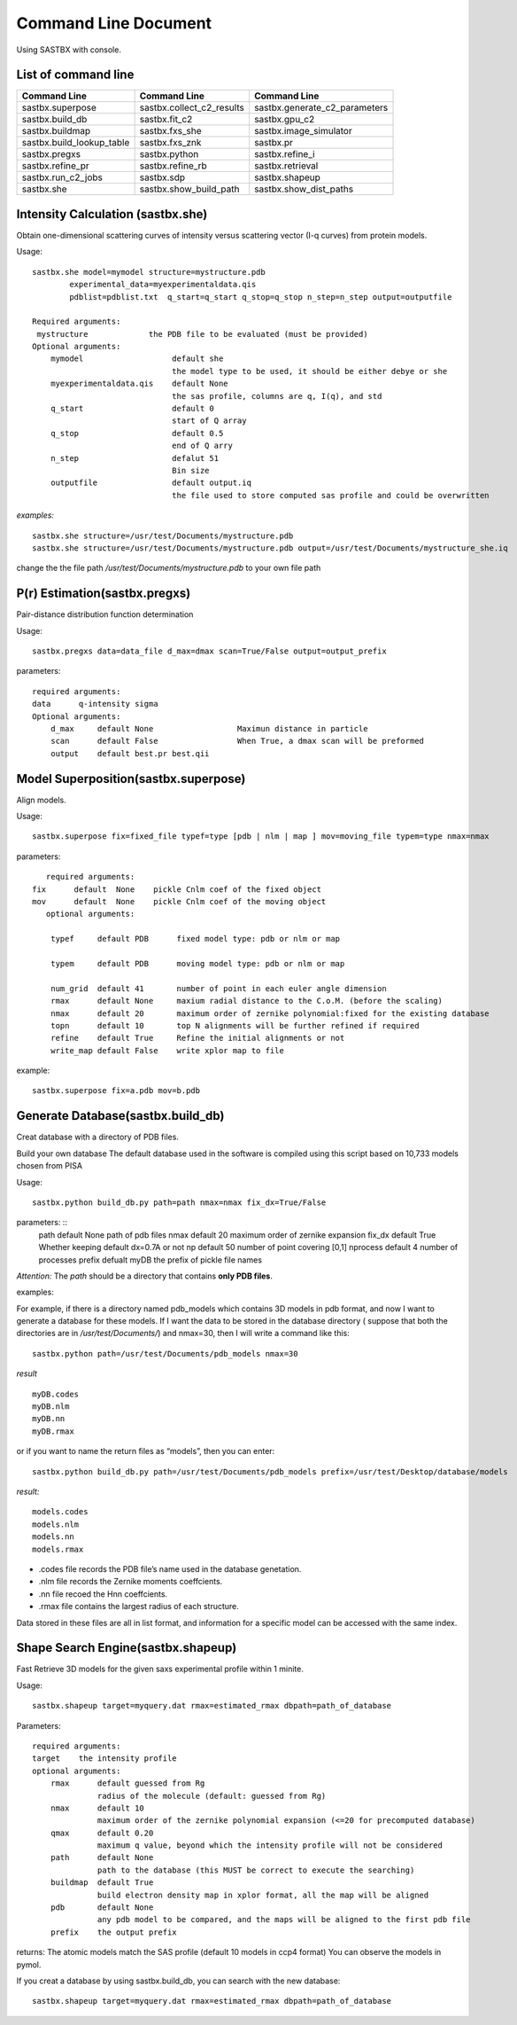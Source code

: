Command Line Document
==============================

Using SASTBX with console.


List of command line
---------------------------

+---------------------------+---------------------------+----------------------------------+
|     Command Line          | Command Line              |  Command Line                    |
+===========================+===========================+==================================+
|  sastbx.superpose         | sastbx.collect_c2_results |  sastbx.generate_c2_parameters   |
+---------------------------+---------------------------+----------------------------------+
| sastbx.build_db           |  sastbx.fit_c2            |  sastbx.gpu_c2                   |              
+---------------------------+---------------------------+----------------------------------+
|   sastbx.buildmap         | sastbx.fxs_she            |  sastbx.image_simulator          |
+---------------------------+---------------------------+----------------------------------+ 
| sastbx.build_lookup_table | sastbx.fxs_znk            | sastbx.pr                        |
+---------------------------+---------------------------+----------------------------------+
|  sastbx.pregxs            |  sastbx.python            | sastbx.refine_i                  |
+---------------------------+---------------------------+----------------------------------+
|   sastbx.refine_pr        |   sastbx.refine_rb        |     sastbx.retrieval             |
+---------------------------+---------------------------+----------------------------------+
|   sastbx.run_c2_jobs      |    sastbx.sdp             |      sastbx.shapeup              |
+---------------------------+---------------------------+----------------------------------+
| sastbx.she                |   sastbx.show_build_path  |      sastbx.show_dist_paths      |
+---------------------------+---------------------------+----------------------------------+


Intensity Calculation (sastbx.she)
-----------------------------------

Obtain one-dimensional scattering curves of intensity versus scattering vector (I-q curves) from protein models.

Usage: ::

	sastbx.she model=mymodel structure=mystructure.pdb 
		experimental_data=myexperimentaldata.qis  
		pdblist=pdblist.txt  q_start=q_start q_stop=q_stop n_step=n_step output=outputfile

	Required arguments:
	 mystructure             the PDB file to be evaluated (must be provided)
 	Optional arguments:
	    mymodel                   default she        
	                              the model type to be used, it should be either debye or she 
	    myexperimentaldata.qis    default None       
	                              the sas profile, columns are q, I(q), and std
	    q_start                   default 0          
	                              start of Q array
	    q_stop                    default 0.5        
	                              end of Q arry
	    n_step                    defalut 51         
	                              Bin size 
	    outputfile                default output.iq  
	                              the file used to store computed sas profile and could be overwritten

*examples:* ::
	
	sastbx.she structure=/usr/test/Documents/mystructure.pdb
	sastbx.she structure=/usr/test/Documents/mystructure.pdb output=/usr/test/Documents/mystructure_she.iq

change the the file path `/usr/test/Documents/mystructure.pdb` to your own file path


P(r) Estimation(sastbx.pregxs)
----------------------------------

Pair-distance distribution function determination

Usage: ::

	sastbx.pregxs data=data_file d_max=dmax scan=True/False output=output_prefix

parameters: ::

	required arguments:
    	data      q-intensity sigma
	Optional arguments:
	    d_max     default None                  Maximun distance in particle
	    scan      default False                 When True, a dmax scan will be preformed
	    output    default best.pr best.qii    

Model Superposition(sastbx.superpose)
-----------------------------------------

Align models.

Usage: ::

	sastbx.superpose fix=fixed_file typef=type [pdb | nlm | map ] mov=moving_file typem=type nmax=nmax

parameters: ::

	required arguments:
     fix      default  None    pickle Cnlm coef of the fixed object
     mov      default  None    pickle Cnlm coef of the moving object
	optional arguments:
	 
	 typef     default PDB      fixed model type: pdb or nlm or map
	   
	 typem     default PDB      moving model type: pdb or nlm or map 
	 
	 num_grid  default 41       number of point in each euler angle dimension
	 rmax      default None     maxium radial distance to the C.o.M. (before the scaling)
	 nmax      default 20       maximum order of zernike polynomial:fixed for the existing database
	 topn      default 10       top N alignments will be further refined if required
	 refine    default True     Refine the initial alignments or not
	 write_map default False    write xplor map to file

example: ::

	sastbx.superpose fix=a.pdb mov=b.pdb


Generate Database(sastbx.build_db)
------------------------------------

Creat database with a directory of PDB files.

Build your own database The default database used in the software is compiled using this script based on 10,733 models chosen from PISA

Usage: ::

	sastbx.python build_db.py path=path nmax=nmax fix_dx=True/False

parameters: ::
	path           default None          path of pdb files
	nmax           default 20            maximum order of zernike expansion
	fix_dx         default True          Whether keeping default dx=0.7A or not
	np             default 50            number of point covering [0,1]
	nprocess   	   default 4             number of processes
	prefix         defualt myDB      	 the prefix of pickle file names


*Attention:*
The *path* should be a directory that contains **only PDB files**.


examples:

For example, if there is a directory named pdb_models which contains 3D models in pdb format, and now I want to generate a database for these models. If I want the data to be stored in the database directory ( suppose that both the directories are in `/usr/test/Documents/`) and nmax=30, then I will write a command like this: ::
	
	sastbx.python path=/usr/test/Documents/pdb_models nmax=30

*result* ::
	
	myDB.codes 
	myDB.nlm 
	myDB.nn 
	myDB.rmax

or if you want to name the return files as “models”, then you can enter: ::

	sastbx.python build_db.py path=/usr/test/Documents/pdb_models prefix=/usr/test/Desktop/database/models

*result:* ::
	
	models.codes 
	models.nlm 
	models.nn 
	models.rmax

* .codes file records the PDB file’s name used in the database genetation.
* .nlm file records the Zernike moments coeffcients.
* .nn file recoed the Hnn coeffcients.
* .rmax file contains the largest radius of each structure.

Data stored in these files are all in list format, and information for a specific model can be accessed with the same index.

Shape Search Engine(sastbx.shapeup)
-------------------------------------

Fast Retrieve 3D models for the given saxs experimental profile within 1 minite.

Usage: ::
	
	sastbx.shapeup target=myquery.dat rmax=estimated_rmax dbpath=path_of_database

Parameters: ::

	required arguments:
    	target    the intensity profile
	optional arguments:
	    rmax      default guessed from Rg    
	              radius of the molecule (default: guessed from Rg)
	    nmax      default 10                 
	              maximum order of the zernike polynomial expansion (<=20 for precomputed database)
	    qmax      default 0.20               
	              maximum q value, beyond which the intensity profile will not be considered 
	    path      default None               
	              path to the database (this MUST be correct to execute the searching)
	    buildmap  default True               
	              build electron density map in xplor format, all the map will be aligned
	    pdb       default None               
	              any pdb model to be compared, and the maps will be aligned to the first pdb file
	    prefix    the output prefix

returns:
The atomic models match the SAS profile (default 10 models in ccp4 format) You can observe the models in pymol.

If you creat a database by using sastbx.build_db, you can search with the new database: ::
	
	sastbx.shapeup target=myquery.dat rmax=estimated_rmax dbpath=path_of_database
















